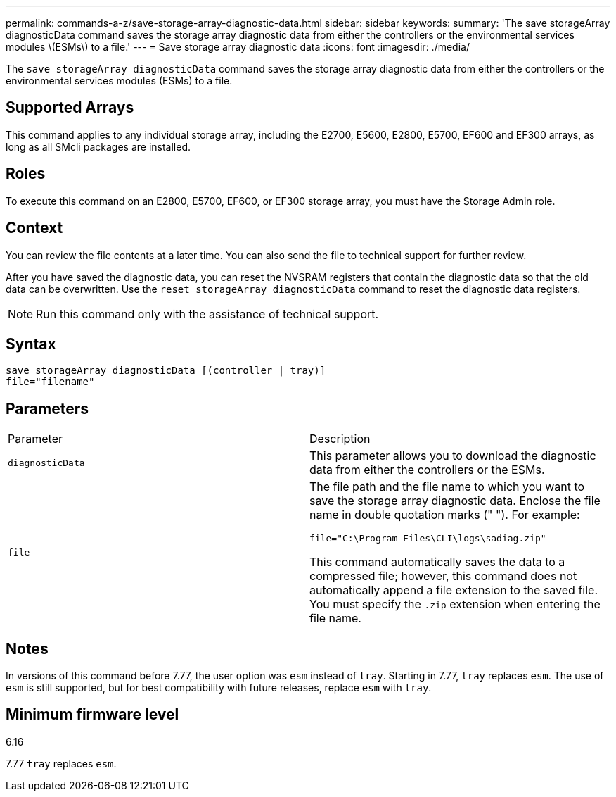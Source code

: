 ---
permalink: commands-a-z/save-storage-array-diagnostic-data.html
sidebar: sidebar
keywords: 
summary: 'The save storageArray diagnosticData command saves the storage array diagnostic data from either the controllers or the environmental services modules \(ESMs\) to a file.'
---
= Save storage array diagnostic data
:icons: font
:imagesdir: ./media/

[.lead]
The `save storageArray diagnosticData` command saves the storage array diagnostic data from either the controllers or the environmental services modules (ESMs) to a file.

== Supported Arrays

This command applies to any individual storage array, including the E2700, E5600, E2800, E5700, EF600 and EF300 arrays, as long as all SMcli packages are installed.

== Roles

To execute this command on an E2800, E5700, EF600, or EF300 storage array, you must have the Storage Admin role.

== Context

You can review the file contents at a later time. You can also send the file to technical support for further review.

After you have saved the diagnostic data, you can reset the NVSRAM registers that contain the diagnostic data so that the old data can be overwritten. Use the `reset storageArray diagnosticData` command to reset the diagnostic data registers.

[NOTE]
====
Run this command only with the assistance of technical support.
====

== Syntax

----
save storageArray diagnosticData [(controller | tray)]
file="filename"
----

== Parameters

|===
| Parameter| Description
a|
`diagnosticData`
a|
This parameter allows you to download the diagnostic data from either the controllers or the ESMs.
a|
`file`
a|
The file path and the file name to which you want to save the storage array diagnostic data. Enclose the file name in double quotation marks (" "). For example:

`file="C:\Program Files\CLI\logs\sadiag.zip"`

This command automatically saves the data to a compressed file; however, this command does not automatically append a file extension to the saved file. You must specify the `.zip` extension when entering the file name.

|===

== Notes

In versions of this command before 7.77, the user option was `esm` instead of `tray`. Starting in 7.77, `tray` replaces `esm`. The use of `esm` is still supported, but for best compatibility with future releases, replace `esm` with `tray`.

== Minimum firmware level

6.16

7.77 `tray` replaces `esm`.
